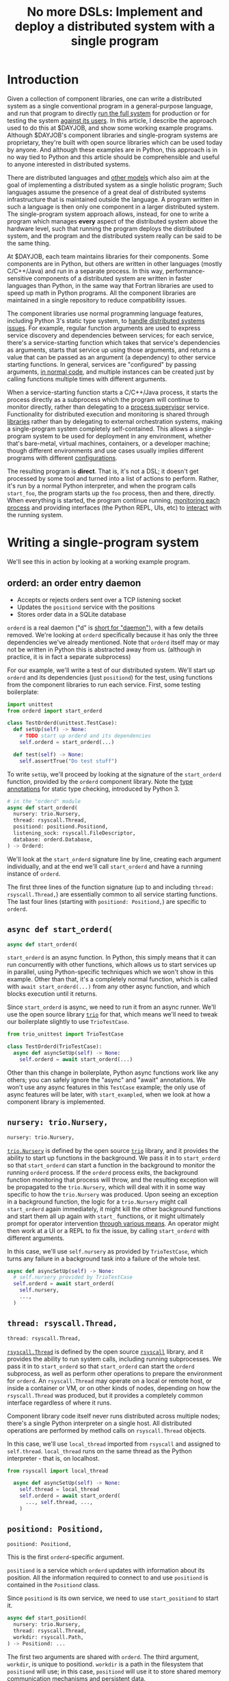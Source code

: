 #+title: No more DSLs: Implement and deploy a distributed system with a single program
#+HTML_HEAD: <style type="text/css">pre.src {background-color: #303030; color: #ffffff;} pre.src-python:before { color: #000000; }</style>
* Introduction
  :PROPERTIES:
  :CUSTOM_ID: introduction
  :END:
# (link constructive proof post)
Given a collection of component libraries,
one can write a distributed system as a single conventional program in a general-purpose language,
and run that program to directly [[http://catern.com/run.html][run the full system]]
for production or for testing the system [[http://catern.com/usertests.html][against its users]].
In this article, I describe the approach used to do this at $DAYJOB,
and show some working example programs.
Although $DAYJOB's component libraries and single-program systems are proprietary,
they're built with open source libraries
which can be used today by anyone.
And although these examples are in Python,
this approach is in no way tied to Python
and this article should be comprehensible and useful to anyone interested in distributed systems.

There are distributed languages and [[file:list_singledist.html][other models]] which also aim at the goal of
implementing a distributed system as a single holistic program;
Such languages assume the presence of a great deal of distributed systems infrastructure
that is maintained outside the language.
A program written in such a language is then only one component in a larger distributed system.
The single-program system approach allows, instead,
for one to write a program which manages *every* aspect of the distributed system above the hardware level,
such that running the program deploys the distributed system,
and the program and the distributed system really can be said to be the same thing.

At $DAYJOB, each team maintains libraries for their components.
Some components are in Python,
but others are written in other languages (mostly C/C++/Java)
and run in a separate process.
In this way, performance-sensitive components of a distributed system are written in faster languages than Python,
in the same way that Fortran libraries are used to speed up math in Python programs.
All the component libraries are maintained in a single repository to reduce compatibility issues.

The component libraries
use normal programming language features, including Python 3's static type system, to [[http://catern.com/progsys.html][handle distributed systems issues]].
For example, regular function arguments are used to express service discovery and dependencies between services;
for each service, there's a service-starting function which takes that service's dependencies as arguments,
starts that service up using those arguments,
and returns a value that can be passed as an argument (a dependency) to other service starting functions.
In general, services are "configured" by passing arguments, [[http://catern.com/config.html][in normal code]],
and multiple instances can be created just by calling functions multiple times with different arguments.

When a service-starting function starts a C/C++/Java process,
it starts the process directly as a subprocess
which the program will continue to monitor directly,
rather than delegating to a [[http://catern.com/supervisors.html][process supervisor]] service.
Functionality for distributed execution and monitoring
is shared through [[http://catern.com/services.html][libraries]] rather than by delegating to external orchestration systems,
making a single-program system completely self-contained.
This allows a single-program system to be used for deployment in any environment,
whether that's bare-metal, virtual machines, containers, or a developer machine;
though different environments and use cases usually implies different programs with different [[http://catern.com/config.html][configurations]].

The resulting program is *direct*.
That is, it's not a DSL;
it doesn't get processed by some tool and turned into a list of actions to perform.
Rather, it's run by a normal Python interpreter,
and when the program calls =start_foo=,
the program starts up the =foo= process, then and there, directly.
When everything is started,
the program continue running, [[http://catern.com/supervisors.html][monitoring each process]]
and providing interfaces (the Python REPL, UIs, etc)
to [[http://rsyscall.org/wish/][interact]] with the running system.
# Maybe don't use TestCase boilerplate?
# nah I think that's good...
* Writing a single-program system
  :PROPERTIES:
  :CUSTOM_ID: running
  :END:
We'll see this in action by looking at a working example program.
** orderd: an order entry daemon
   :PROPERTIES:
   :CUSTOM_ID: orderd
   :END:
- Accepts or rejects orders sent over a TCP listening socket
- Updates the =positiond= service with the positions
- Stores order data in a SQLite database

=orderd= is a real daemon ("d" is [[https://unix.stackexchange.com/questions/72587/why-do-some-linux-files-have-a-d-suffix][short for "daemon"]]), with a few details removed.
We're looking at =orderd= specifically
because it has only the three dependencies we've already mentioned.
Note that =orderd= itself may or may not be written in Python
this is abstracted away from us.
(although in practice, it is in fact a separate subprocess)

For our example, we'll write a test of our distributed system.
We'll start up =orderd= and its dependencies (just =positiond=) for the test,
using functions from the component libraries to run each service.
First, some testing boilerplate:
#+begin_src python
import unittest
from orderd import start_orderd

class TestOrderd(unittest.TestCase):
  def setUp(self) -> None:
    # TODO start up orderd and its dependencies
    self.orderd = start_orderd(...)

  def test(self) -> None:
    self.assertTrue("Do test stuff")
#+end_src

To write =setUp=,
we'll proceed by looking at the signature of the =start_orderd= function,
provided by the =orderd= component library.
Note the [[https://mypy.readthedocs.io/en/stable/cheat_sheet_py3.html][type annotations]] for static type checking, introduced by Python 3.

#+begin_src python
# in the "orderd" module
async def start_orderd(
  nursery: trio.Nursery,
  thread: rsyscall.Thread,
  positiond: positiond.Positiond,
  listening_sock: rsyscall.FileDescriptor,
  database: orderd.Database,
) -> Orderd:
#+end_src

We'll look at the =start_orderd= signature line by line,
creating each argument individually,
and at the end we'll call =start_orderd= and have a running instance of =orderd=.

The first three lines of the function signature 
(up to and including =thread: rsyscall.Thread,=)
are essentially common to all service starting functions.
The last four lines 
(starting with =positiond: Positiond,=)
are specific to =orderd=.
** =async def start_orderd(=
   :PROPERTIES:
   :CUSTOM_ID: async_def
   :END:
#+begin_src python
async def start_orderd(
#+end_src

=start_orderd= is an async function.
In Python, this simply means that it can run concurrently with other functions,
which allows us to start services up in parallel,
using Python-specific techniques which we won't show in this example.
Other than that, it's a completely normal function,
which is called with =await start_orderd(...)= from any other async function,
and which blocks execution until it returns.

Since =start_orderd= is async, we need to run it from an async runner.
We'll use the open source library [[https://trio.readthedocs.io/][=trio=]] for that,
which means we'll need to tweak our boilerplate slightly to use =TrioTestCase=.

#+begin_src python
from trio_unittest import TrioTestCase

class TestOrderd(TrioTestCase):
  async def asyncSetUp(self) -> None:
    self.orderd = await start_orderd(...)
#+end_src

Other than this change in boilerplate,
Python async functions work like any others;
you can safely ignore the "async" and "await" annotations.
We won't use any async features in this =TestCase= example;
the only use of async features will be later, with =start_exampled=,
when we look at how a component library is implemented.
** =nursery: trio.Nursery,=
   :PROPERTIES:
   :CUSTOM_ID: nursery
   :END:
#+begin_src python
  nursery: trio.Nursery,
#+end_src

[[https://trio.readthedocs.io/en/stable/reference-core.html#trio.Nursery][=trio.Nursery=]] is defined by the open source [[https://trio.readthedocs.io/][=trio=]] library,
and it provides the ability to start up functions in the background.
We pass it in to =start_orderd=
so that =start_orderd= can start a function in the background
to monitor the running =orderd= process.
If the =orderd= process exits, the background function monitoring that process will throw,
and the resulting exception will be propagated to the =trio.Nursery=,
which will deal with it in some way specific to how the =trio.Nursery= was produced.
Upon seeing an exception in a background function,
the logic for a =trio.Nursery= might call =start_orderd= again immediately,
it might kill the other background functions and start them all up again with =start_= functions,
or it might ultimately prompt for operator intervention [[http://rsyscall.org/wish/][through various means]].
An operator might then work at a UI or a REPL to fix the issue,
by calling =start_orderd= with different arguments.

In this case, we'll use =self.nursery= as provided by =TrioTestCase=,
which turns any failure in a background task into a failure of the whole test.

#+begin_src python
  async def asyncSetUp(self) -> None:
    # self.nursery provided by TrioTestCase
    self.orderd = await start_orderd(
      self.nursery,
      ...,
    )
#+end_src
** =thread: rsyscall.Thread,=
   :PROPERTIES:
   :CUSTOM_ID: thread
   :END:
#+begin_src python
  thread: rsyscall.Thread,
#+end_src

[[http://rsyscall.org/rsyscall/][=rsyscall.Thread=]] is defined by the open source [[https://github.com/catern/rsyscall][=rsyscall=]] library,
and it provides the ability to run system calls, including running subprocesses.
We pass it in to =start_orderd=
so that =start_orderd= can start the =orderd= subprocess,
as well as perform other operations to prepare the environment for =orderd=.
An =rsyscall.Thread= may operate on a local or remote host,
or inside a container or VM, or on other kinds of nodes,
depending on how the =rsyscall.Thread= was produced,
but it provides a completely common interface regardless of where it runs.

Component library code itself never runs distributed across multiple nodes;
there's a single Python interpreter on a single host.
All distributed operations are performed by method calls on =rsyscall.Thread= objects.

In this case, we'll use =local_thread= imported from =rsyscall=
and assigned to =self.thread=.
=local_thread= runs on the same thread as the Python interpreter - that is, on localhost.

#+begin_src python
from rsyscall import local_thread

  async def asyncSetUp(self) -> None:
    self.thread = local_thread
    self.orderd = await start_orderd(
      ..., self.thread, ...,
    )
#+end_src
** =positiond: Positiond,=
   :PROPERTIES:
   :CUSTOM_ID: positiond
   :END:
#+begin_src python
  positiond: Positiond,
#+end_src

This is the first =orderd=-specific argument.

=positiond= is a service which =orderd= updates with information about its position.
All the information required to connect to and use =positiond=
is contained in the =Positiond= class.

Since =positiond= is its own service, we need to use =start_positiond= to start it.

#+begin_src python
async def start_positiond(
  nursery: trio.Nursery,
  thread: rsyscall.Thread,
  workdir: rsyscall.Path,
) -> Positiond: ...
#+end_src

The first two arguments are shared with =orderd=.
The third argument, =workdir=, is unique to positiond.
=workdir= is a path in the filesystem that =positiond= will use;
in this case, =positiond= will use it
to store shared memory communication mechanisms and persistent data.

We'll pass a path in a temporary directory in this example.
#+begin_src python
    # Make a temporary directory
    self.tmpdir = await self.thread.mkdtemp()
    self.orderd = await start_orderd(
      ...,
      await start_positiond(self.nursery, self.thread, self.tmpdir/"positiond"),
      ...,
    )
#+end_src
** =database: orderd.Database,=
   :PROPERTIES:
   :CUSTOM_ID: database
   :END:
#+begin_src python
  database: orderd.Database,
#+end_src

This is a completely conventional SQLite database, initialized with the orderd schema.

Here, for a test, we're calling =orderd.Database.make= to make a fresh database, every time.
If we wanted to persist state between runs of =orderd=,
we'd pass in a =orderd.Database= instance from a previous run,
recovered from some known path in the filesystem with =order.Database.recover(path)=.

#+begin_src python
    self.orderd = await start_orderd(
      ...,
      await orderd.Database.make(self.thread, self.tmpdir/"db"),
      ...,
    )
#+end_src
** =listening_sock: FileDescriptor,=
   :PROPERTIES:
   :CUSTOM_ID: listening_sock
   :END:
#+begin_src python
  listening_sock: FileDescriptor,
#+end_src

This is a listening socket,
passed down to the =orderd= subprocess through file descriptor inheritance,
and used to listen for TCP connections.

This is standard Unix socket programming, so we won't go into this in depth;
although note that we create this with =self.thread=,
so that it it's on the same host as =orderd=.

#+begin_src python
  async def asyncSetUp(self) -> None:
    # Make a TCP socket...
    sock = await self.thread.socket(AF.INET, SOCK.STREAM)
    # ...bind to a random port on localhost...
    await sock.bind(await self.thread.ptr(SockaddrIn(0, "127.0.0.1")))
    # ...and start listening.
    await sock.listen(1024)
    self.orderd = await start_orderd(
      ..., sock, ...,
    )
#+end_src

** =) -> Orderd:=
   :PROPERTIES:
   :CUSTOM_ID: return_value
   :END:
#+begin_src python
) -> Orderd:
#+end_src

Like all good component libraries,
=start_orderd= returns an =Orderd= class
which contains all the information required to connect to =Orderd=,
such as an address and port, a shared memory segment, or a path in the filesystem.

=start_orderd=, again like all good component libraries,
will only return when the =orderd= communication mechanisms have been fully created,
and therefore the =Orderd= class can be [[http://0pointer.de/blog/projects/socket-activation.html][immediately used to connect]] to =orderd=.

** Full example
   :PROPERTIES:
   :CUSTOM_ID: full_example
   :END:
Here's the full, working example:
#+begin_src python
class TestOrderd(TrioTestCase):
  async def asyncSetUp(self) -> None:
    # self.nursery provided by TrioTestCase
    self.thread = local_thread
    self.tmpdir = await self.thread.mkdtemp()
    sock = await self.thread.socket(AF.INET, SOCK.STREAM)
    await sock.bind(await self.thread.ptr(SockaddrIn(0, "127.0.0.1")))
    await sock.listen(1024)
    self.orderd = await start_orderd(
      self.nursery, self.thread, 
      await start_positiond(self.nursery, self.thread, self.tmpdir/"positiond")
      await Database.make(self.thread, self.tmpdir/"db"),
      sock,
    )
#+end_src

Then we can proceed to [[http://catern.com/usertests.html][test by running user code]].

* Implementation of component libraries
  :PROPERTIES:
  :CUSTOM_ID: implementation
  :END:
Now we'll step through a working example of how a component library is implemented.
This one shells out to a separate process, =exampled=.

This daemon is packaged and deployed with Nix;
at $DAYJOB we use a proprietary package manager with similar APIs.

Below is the full code for the =exampled= component library,
with comments inline to explain it.
# Going line by line here in comments, rather than by arguments,
# because this is an implementation of an abstraction,
# not just a manipulation of abstractions

#+begin_src python
import nix_rsyscall
import rsyscall
import trio
# a Nix-specific generated module, containing the information required
# to deploy the exampled package; generated by setup.py.
import exampled._nixdep

class Exampled:
    def __init__(self, workdir: rsyscall.Path) -> None:
        self.workdir = workdir

async def start_exampled(
    nursery: trio.Nursery,
    thread: rsyscall.Thread,
    workdir: rsyscall.Path,
) -> Exampled:
    # deploy the exampled package and its dependencies; this doesn't deploy the
    # package for this Python library, but rather the exampled daemon
    package = await nix_rsyscall.deploy(thread, exampled._nixdep.closure)
    # build the command to actually run
    command = package.bin('exampled').args("--verbose", "--do-stuff-fast")
    # make the thread that we'll run that exampled command in;
    # this child_thread is a process under our control, see http://rsyscall.org
    child_thread = await thread.clone()
    # change the CWD of the child thread; CWD is inherited over exec, so it will be used by exampled
    await child_thread.mkdir(workdir)
    await child_thread.chdir(workdir)
    # exec the command in the child thread; this exec helper method returns a monitorable child process object
    child_process = await child_thread.exec(command)
    # monitor the child process in the background; see https://trio.readthedocs.io/
    # we'll get an exception if it exits uncleanly; this is our one use of async features.
    nursery.start_soon(child_process.check)
    # return a class containing exampled's communication mechanisms;
    # it communicates with the world only by creating files under `workdir'
    return Exampled(workdir)
#+end_src
** versions? :noexport:
versioning is controlled by which version of the component library we use.

(I mean, that's the ideal, anyway...)
(actually that's true-ish since lnc_library works that way)
(but, we'll just omit any mention of versioning I think)
(we'll see what test readers think)
* Conclusion
The single-program approach allows one to write a single type-safe program which runs the entire distributed system,
delegating to libraries to share functionality and subprocesses to improve performance.
The alternative is writing ten programs and a thousand config files
for configuration management, service discovery, orchestration, etc.
I believe the advantages of the single-program approach are self-explanatory.

The single-program system techniques
are explained in greater detail in the posts linked in the introduction.
With those techniques,
and with the open source libraries [[https://github.com/catern/rsyscall][rsyscall]] and [[https://trio.readthedocs.io/][trio]],
anyone can write their own component libraries,
and combine them with other libraries to write a distributed system in one program.
** list of things this replaces? :noexport:
systemd
ansible
kubernetes
hashicorp vault
* notes :noexport:
ok so we want the big example section still,
with the concrete code... hmmm....

we'll call it... toplevel?

yeah I still like the name toplevel

so the title can be something like...

Toplevel: A library for running


maybe I should say...

a library and style?

a style... for running distributed systems programmatically

coding standards?
an approach?

a way?
a path?
a paradigm?

paradigm is a bit pretentious

also the existing paper

a pattern???
I like pattern
a pattern for deploying distributed system programmatically

well!
I really am talking about the library of functions here.

I've already explained the pattern

I'm just talking about the library

i'm worried about my explanation style here...

maybe I should have the concrete examples to explain the theory,
instead of going through the dependencies one by one?

MAYBE I should just unite them?

Should I just extend the distributed systems article!??

Yeah! that actually would be good.


hmm it does make the article really long though...

maybe I should just cite it quickly, with the core point of,
expressing dependencies as arguments?
not the further examples of type parametrization and multiple environments?
yeah yeah that seems good.

so I can just reproduce that explanation


okay and so, we can show that we're looking at a test of orderd,
because it's completely self-contained; (a test is traditionally completely self-contained)
we don't have to posit any external hosts or nodes that we'll run orderd on,
we just do it totally self contained.

yeah,
"we could substitute more sophisticated values for thread and nursery here,
to get more sophisticated behaviors".


okay so:
- ???
- dependencies as arguments, link to "type systems for deploying distributed systems"
- ???
- "we'll look at a test because it's self-contained and a clean slate;
   we don't have to assume we have other multiple hosts that we'll use,
   and we don't have to worry about using persistent storage for data storage."
- example with "orderd"

So I guess I won't start by talking about tests;
we'll introduce tests later on as an example.

We'll start with a link to the distributed systems thing.
And also run your system. and code as config...

hmm.

or maybe not? we'll explain it more anecdotally;
at my job we have a library,
built along the lines blah blah,

or, wait. I want to say it concisely.
** post
At $DAYJOB we have 
a sophisticated collection of libraries for running components in our distributed system,
collectively called "integration libraries".
I describe them here as a constructive proof of (link constructive proof post)
the theory I've described elsewhere. (link each word)

- We use it to run our system, which is very important.
- A brief summary of the theory. [blah blah dependencies as arguments]

- The libraries consists of a collection of functions

** thoughts
okay so...
can we just say that we need to run our distributed system?

I mean, do we need to explain why we can't use other things?
maybe we don't need to do that, hm.

yeah I don't think we need this justification section,
which explains why we don't use kubernetes etc
(that can be... underdefined... and let people draw their own conclusions)

oho!
I can link "constructive proof" in the introduction,
to my new constructive proof article!

so no discussion of the justification versus other systems;
we'll just say, it's for running our system,
citing the "run your system" post.

well, kai says we should get to the point quickly.

I guess we can have one sentence about running the system...
at the start?
yeah and include a link to usertests too.

the key important prep is that dependencies are arguments;
we'll inline just that,
then we'll go into the actual example.

right so...

* title :noexport:
come up with a title!

Running a system with types in practice?

okay. so...

"Running a distributed system with "integration libraries""

or...

Running a distributed system programmatically

Infrastructure as code?

what actually is it?

it's an example of everything.

A real example of..

Running a distributed system, in practice

A concrete program which runs a distributed system

Distributed deployment with Python
Practical distributed deployment with Python
Concrete distributed deployment with Python

I should mention Python because that makes it clear these are real programs,
in a real language,
with real libraries.

Deploying a distributed system with Python
Examples of deploying a distributed system with Python
Examples of distributed system deployment with Python

we want to make sure that it's clear that the distributed system is not written in python

Using Python to deploy a distributed system
Examples of using Python to deploy a distributed system
An example of using Python to deploy a distributed system
Concrete usage of Python to deploy a distributed system
Concrete usage of a real language to deploy a distributed system
No more YAML: Using Python to deploy a distributed system


Yeah a tagline might be good

No configs: Using Python to deploy a distributed system

except it's not no configs,
that's what supernet does, it also uses python AFAIK,
the tricky part is...
well it just configures a bunch of services in a haphazard way,
with no guarantee that services are actually correctly configured.

Maybe, using *typed* Python?

Using typed Python to deploy a distributed system correctly
Using richly-typed Python to deploy a distributed system correctly
Using richly-typed Python to deploy a distributed system

hmmmm....

No more DSLs: Using richly-typed Python to deploy a distributed system

yeah that sounds kind of good.
but, we want to be a little more concrete.

like... hmm...

we want to express that it's a concrete example...
but I don't know if that's necessary?

I mean, my previous article was just saying,
use a type system.
and it had a python pseudocode example.

Oh how about:

No more DSLs: Using richly-typed Python to deploy a distributed system directly

well, I mean, that's just what we're doing I guess.
which I've outlined in previous articles, which I'll link...

yeah okay. I mean, this title integrates all those other articles.

and is concrete: this is Python, this is a distributed system.

what about:

Using richly-typed Python to deploy a distributed system directly
Using richly-typed Python to deploy a distributed system directly, no DSLs
Using richly-typed Python to deploy a distributed system directly, without DSLs

No I like the initial little tag, "No more DSLs".

and the article is the constructive proof;
linking to other articles to explain the theory.

okay, so that's a good preliminary title:

No more DSLs: Using richly-typed Python to deploy a distributed system directly

hmm it's kind of long

No DSLs: Using richly-typed Python to deploy a distributed system directly
No DSLs: Using typed Python to deploy a distributed system directly
No DSLs: Using typed Python to deploy a system directly
No more DSLs: Using typed Python to deploy a distributed system directly
No more DSLs: Using typed Python to deploy distributed systems directly
No more DSLs: With typed Python, deploy distributed systems directly
No more DSLs: Using typed Python to deploy distributed systems directly

yes, there we go:

No more DSLs: Using typed Python to deploy distributed systems directly

** explain no more DSLs?
I guess with that little "No more DSLs" tag,
I should maybe explain the alternative to Kubernetes...

that's probably another article yet again.

oh but I can just link the libraries instead of services article!

is there anything in there that isn't part of libraries vs services?

I guess open source exit vs voice, specifically the section about making forking easy,
that services make that hard.

but, still...
it's not just "No more DSLs",
it's also "No more orchestration/deployment services".

which is kind of implied in libraries vs services,
and also in the process superivors article.
yeah I don't think I need to explain that.
it's kind of related to SDN though.
** DONE make small excerpt explaining "direct" as mentioned above
I might have one excerpt though;
in addition to the "typed" paragraph,
I'll talk about "direct".
that should cover it, yeah.

and I can link the supervisors and libraries vs services articles there.

"instead of writing a library to generate configs to configure a service which deploys your services,
write a library to deploy your services."

"instead of making a service to deploy services, write a library to deploy services"
** maybe explain that we deploy on VMs, and so-called "bare metal"?
not containers?

I might mention that in the threads section...
but maybe not...
just might make it a little more explicit that we're mutating the Nix store?

well, we'll just see how beta readers take it.
** for virality
I need to keep "No more DSLs" in the title
* thoughts :noexport:
Should I justify writing a test?

- "we'll look at a test because it's self-contained and a clean slate;
   we don't have to assume we have other multiple hosts that we'll use,
   and we don't have to worry about using persistent storage for data storage."

but maybe not?

well, I don't have to justify it if I make a real example of running it elsewhere after that.

eh it's good enough

* TPS redesign :noexport:
  hey maybe I could merge the iqueue and the database?

  what I could do, maybe...
  is put the JSON after the delta message in the iqueue.

  I'm guessing posdelta won't mind that...

  just, that would be nice because,
  that would get rid of one of the stateful arguments


* TODO note the two advantages of passing dependencies as arguments :noexport:
  startup ordering and service discovery
* more notes :noexport:
maybe we should do the old style with an integration class?

actually the integration class might be confusing.
** TODO real prod example
we should probably have a real prod example though.
that will probably clear things up...

and prevent confusion...
** DONE link libraries vs services, that explains why not to use Kubernetes
link it in the links section, that is
* feedback :noexport:
** boopy
The writeup doesn't have much...
The writeup is kind of just explaining the code, no interpretation
*** formatting issues
White squares???? (fixed with =pre.src-python:before { color: #000000; }=)

Weird framing when you shrink the screen?
** tm007
*** DONE my reaction
it seems like he's concerned about compatibility?

the issues inherent in having this split across multiple libraries?

maybe I can just say there's one library...

or, say that they're maintained in a monorepo?

that might be a more direct way to say it...


okay I think I can add a line in the introduction saying,
"They're maintained in a single repository to reduce compatibility issues."

but this increase compatibility issues with your own components!
but, meh, maybe people are less likely to notice that.
** Logos01
*** my reaction
he's saying I'm not explaining the problem

that sounds kinda like tm007's initial confusion about what the point was

yeah okay that's fair and true.

tm007 was also asking about the domain...

maybe the conclusion should say, this approach is applicable everywhere.
and summarize again the links in the introduction;
maybe rewording them to talk more about the problem.

Logos01 didn't really read it tho...

maybe I should reword the second paragraph to emphasize the purpose first:
To run the system, for production or testing.
yes, that would be perfect.
** nedbat
<nedbat> i'll take a look
> thank you! much obliged, sorry for the repeated message heh. here it is, any feedback is appreciated: http://catern.com/integration.html
<nedbat> i think your introduction could use more of an introduction.
<nedbat> i had to wrap my head around the idea that there are interlinked essays here, and this piece claims to validate the others, but i haven't seen the others yet.
> let me say right away that they aren't necessary context, no need to look at them
<nedbat> that's what i would have thought, but you say this essay's whole point is to support those, sort of.
<nedbat> "First some unittest boilerplate for the test: "  what test? I thought we were starting up services. that could use some connective text.
<nedbat> you say that the async stuff isn't really relevant.  could you literally remove all the async parts, to truly focus on the parts you want to focus on?
<nedbat> "capability" is new to me, and I wonder how important it is to your points.
> (just want to say all this feedback so far is great, thank you)
<nedbat> is your conclusion something like, "Orchestrating services is often done with bash or dockerfiles, but you can use typed Python functions to achieve the same effect, with better testability"?
<nedbat> btw, capabilities might be something you still want to reference, but again you can do it in a way that gives people permission to skip over it if they want
> thanks, I'll just remove capabilities - you're right that it's irrelevant
> just to be clear, is that your understanding of the point of the article?
> ("is your conclusion something like")
<nedbat> catern: that's what I'm getting from it.
> yes, that's (a key of) the conclusion
> key part of*
<nedbat> if you put that statement in the introduction, it will help people understand where you are headed, and why you are showing them this
> yes, I'll definitely work on incorporating that and the rest of this feedback
> thanks again for reading it!
<nedbat> ok! :)
*** my reaction
great feedback, great...
** amogorkon
<amogorkon> catern, i would refrain from using "cute" names, why not full words?
> amogorkon: er, sorry, I don't know what you mean
<amogorkon> "orderd"
<graingert> isn't that a daemon that does orders
<amogorkon> positiond
> amogorkon: ah, I see, thanks for the feedback
<amogorkon> yw
*** my reaction
hmm yeah maybe this is true.

hMmmMMmmmMmmmm yeah it's not immediately familiar to people

so maybe I'll give them other names...

or just call it `order_daemon`

ohHH HmMMMM

they aren't really daemons though because they're running in the foreground... kinda...

hmmmmMMMMm
** corbin simpson
*** my reaction
he seems to not fully comprehend the dependencies-as-arguments approach



maybe I should clarify that there's no distributed Python execution going on?


(but Corbin can't understand anything. so...)


but yeah, definitely I should say that there's no distributed execution.

maybe in the rsyscall.Thread section?
** feep
<feep> catern: I kinda stopped reading because it seemed *inapplicable*
<feep> it seemed like the sort of article I'd read if I was interested in deploying services with python, and ... I'm not

...
<feep> catern: um, you misunderstand me, the problem wasn't the python
<feep> the problem is that I to a first approximation don't care about distributed systems.
> oops, very well
<feep> python probably doesn't put people off fwiw
<feep> or like ... distributed deployment, I guess, to put better
> nah I still think this is a good change
<feep> there's people into that sort of integration stuff, I'm just not one~
> feep: what if I was to include a line along the lines of "this is a new object-capability secure way to write distributed systems, like existing distributed languages such as Erlang and E but supporting any language"
<feep> I'm ... like, the problem isn't that I don't understand the reason why I should think this is cool
<feep> catern: you're just giving me more evidence why I don't find the topic of the article interesting :p
> feep: no no that's fine, you just corrected "I don't care about distributed systems" to "I don't care about distributed deployment", so what if I told you that it's really about the former, than the latter
<feep> oh hm
<feep> hm
<feep> idk, I just sort of bounced off
<feep> hm
<feep> catern: okay, I tentatively grant that this should maybe interest me, I just bounced off the topic around the time you started pulling in python libraries
> yes that's fine, it's kind of oriented towards someone who *does* care about distributed deployment right now, but that's not necessarily good :)
<feep> orient it towards people who care!
<feep> don't try to pivot to people who aren't interested, that kills articles (and browsers, cough firefox cough)
<feep> I feel the right way to do stuff is to fully commit to people who are interested back
*** my reaction
I'm guessing this is the title

and also the repeated mention of Python

maybe I should say, Python isn't important...

oh 
hm
it wasn't the python, it was the distributed deployment.

maybe I need to change the title

Writing distributed systems 

Writing distributed systems with 

Writing distributed systems without DSLs, without 

Write a distributed system as a single richly-typed directly-runnable program

yeah okay, much more focused on writing distributed systems now...
** dbohdan
<dbohdan> catern: Even after rereading, I have questions about your distributed system.  I know it isn't what the article is about, but I am left wanting more context.
> dbohdan: thanks for the feedback about the supervisors, and hmm I'll try and think of a way to deal with the code blocks...
> dbohdan: ah, thanks for the feedback. what questions do you have? and, if you don't mind, could you summarize very briefly your understanding of the article?
> (if you feel you can)
<dbohdan> catern: For example, are there multiple instances of each component in your system?
If there are, how do they interact/are they prevented from interacting?
Is this a something you deploy to physical servers, containers, or some cutting-edge cloud nonsense?
For me the deployment code is left hanging in the air without being able to imagine these things more concretely.
<dbohdan> "Prevented from interacting" is re: your use of SQLite
*** my reaction
great questions!!!

okay, so I should probably say explicitly we use this to deploy to... all three!
physical servers, virtual machines, containers, and cutting-edge cloud nonsense if you want it.

and, multiple instances...
we should express that different instances can be configured for different 
** xkapastel
<xkapastel> i guess the idea is to absorb all those special purpose languages in
to one host language with nice integration between everything
...
<xkapastel> i'm not an expert on writing or anything so i don't want
to boss you around, but what i would do is take this sentence > By
using multiple such libraries together, one can write a distributed
system as a single program, and run that program to run the full
system, for production or for testing the system against its users.
*** my reaction
lol he says this right after I delete "No more DSLs"

okay so I clearly should add some more contrasts

maybe at the end of the introduction?

These techniques allow a distributed system to be treated holistically as a single program.
There are purpose-specific distributed languages which have the same goal,
but they generally depend on substantial amounts of existing infrastructure:
there is no single program you can run to run the distributed system,
you have to deploy large amounts of code and set up nodes.

but such languages assume that their environment is already well-set-up;
that any external services they talk to are guaranteed to be there,
that language runtimes have already been configured on appropriate nodes,
etc.

but such languages assume that they're running in a specifically configured and prepared environment;


The "integration library" approach allows a distributed system to be treated holistically as a single program.
There are purpose-specific distributed languages which have the same goal,
but such languages assume the presence of a great deal of distributed systems infrastructure
that is maintained outside the language.
A program written in such a language is then only one component in a larger distributed system. 
The "integration library" approach allows, instead,
for one to write a program which manages *every* aspect of the distributed system above the hardware level,
such that the program and the distributed system really can be said to be the same thing.



These techniques, instead,
assume nothing about the environment,
and set it up from scratch...


by assuming almost nothing about


These techniques


but such languages assume that they are running on nodes that have already been configured,
and in general 


but they're generally substantially less expansive in their scope 
but they require using a different language,
and they generally are 
and they generally don't handle their own deployment
but they don't work with 
and they 

Collectively, these techniques replace
many services and 
significant 

significant amounts of code 

Collectively, these techniques replace large amounts of distributed system 
** ChoHag
*** my reaction
useless
** koo555
<koo555> catern, well, it says that you use some libs and typed python
to write service wrappers and a "service manager" to configure the sw
you build at your $job ... I had ran a friends homemade "service
manager" configured by yaml for some time ... i've checked out
something similar kinda unix-standard once ... i'm kinda familiar with
the concepts and some user-level usage of init scripts and systemd,
and i'm well aware of struggles for ..lets say ...unifying a
dev env with a production env .... my $dayjob sw is currently managed
by a python configurator/wrapper/generator for a docker stack/swarm
thing ... and i'm aware of the problem of making services wait for
each other, for example .. i reckon this is what "service mesh"
offerings also promise to tackle .. Anyway, generally i'm a fan of
"configuration as code" .. and i can only wish that one day we'll have
a neat declarative way to make something like your sys also
able to manage dockerized services meaningfully .. Your approach
obviously has limits, like, it doesn't actually route the messaging
between your services, and so can't, let's say, hold one service while
another is restarting ..  But the focus on typing is good..
*** my reaction
** sakasama
<sakasama> The examples are intuitive enough. I am unimpressed by the article, however, for a more fundamental reason.
<sakasama> The article is obviously intended to introduce and promote a tool for service management,
but I see no attempt to address the singular most important concern I have with such systems:
what actions are available to an operator when the automated logic fails?
*** my reaction
maybe I should mention REPLs?

UIs? debuggers? other interactive stuff?

yeah clearly I should...

OK I added a note in the nursery section.
I think that may be helpful.
** mzan
*** DSL
<mzan> catern: I will be sincere, the approach can be good (probably) but I think you have a rather confusing exposition style.
<mzan> I don't like the title, because your Python code is in the end another "DSL" one had to master for writing distribuited system.

*** introduction
<mzan> The introduction part is confusing in the begining.
<mzan> It starts making sense from "The integration libraries use normal programming language features, including Python 3's static type system, to handle distributed systems issues. For example, regular function arguments are used to express service discovery and dependencies between services; for each ser..."
<mzan> because one can figure out the scope of the tool.

*** TODO style fixes
<mzan> There are also minor style annoiance like
<mzan> "At $DAYJOB we have a sophisticated collection of libraries called "integration libraries". "
<mzan> You have "library called integration libraries" or you have "integration libraries".
<mzan> "a general-purpose language for running and customizing one distributed system component. "
<mzan> ^ usually one customize and then run a distribuited system.

# partially done, but should rework the first sentence still...
*** summary
<mzan> In the end, if I understood correctly, you are describing a devop tool, using Python as configuration and management language.
<mzan> Because you are using Python, you can code some services directly in Python, and so you can use Python + your tool also for describing directly services and launch them.
<mzan> But many times, you only configure and launch services written in other languages.

*** TODO style
<mzan> A minor detail, about your style, but sentences like these
<mzan> "There are many advantages of this style, but they all lead back to one thing: Being able to run the system flexibly, robustly, in a long-term maintainable way. "
<mzan> IMHO are very irritating...
<mzan> because you mention many advantages, but then you say there is only one, then you list many of them.
<mzan> A simple sentence like "The advantages of this approach are: ..." is better IMHO

*** DONE "style"
<mzan> Also about the style. The title says: "Write a distributed system as a single richly-typed directly-runnable program"
<mzan> ^ but in reality you are mainly configuring a distribuited system using a single program
<mzan> Because the majority of services are standalone applications.
<mzan> From the title it seems you are coding all the parts of the system.

*** DONE running
mzan: yes, that's one approach for sure, though there are others... although I'm not sure if you understand that the program here keeps running, it doesn't stop after "finishing deployment"
<mzan> catern: no, I thought to a single run program

*** TODO title
<mzan> catern: sorry if I can offend you, but I don't like your title.
"No more DSLs: Write a distributed system as a single richly-typed directly-runnable program"
<mzan> "No more DSLs" is a lie
<mzan> "richly-type", eh richly is rendundant, because no one will says "loosely-typed"
<mzan> and "directly-runnable"... are there "indirectly-runnable" programs?
<mzan> Too much adjective
> "No more DSLs" is not a lie, to call this a DSL is wrong and deeply confused
> I say in the article what "directly-runnable" means :)
> fair point about richly-typed though, I might be able to get away with just "typed"
<mzan> catern: maybe are the remote process you start, that are "directly-runnable"
<mzan> but "directly-runnable program" is as saying "a provable proof"
<mzan> "No more DSLs: Write a distributed system as a single richly-typed directly-runnable program"
<mzan> 5 adjectives, too much
<mzan> single, richly, typed, directly, runnable
<mzan> And "types" are not very important in your approach
<mzan> "No more DSLs: write a distributed system as a single, UTF8, commentable, richly-typed, directly-runnable program"
<mzan> Ansible: "No more DSLs: write a distributed system using a simple YAML configuration file"
<mzan> NixOS: "No more DSLs: write a distributed system using a real functional programming language designed exactly for this task"

*** my reaction 2

*** my reaction
ah he doesn't get that the program continues to run!

that's probably a major confusion, indeed...

maybe.. hmm...
maybe I need to talk more about async stuff...

because the fact that it's monitoring the system is maybe what's relevant...

argh, no, I just need to show a real example, I guess.
otherwise it's too unclear!

and that real example could also include some error handling...

no I need to say that the program continues to run early on.
It's kind of implicit in what I'm saying,
but I should say it explicitly.

yeaaaahhhhh hmmmmmmm

oh! I can say it in the same part as I say it's direct!

The resulting program is *direct*.
That is to say, it's not a DSL, and it's not "declarative";
it doesn't get interpreted by some tool and turned into a list of actions to perform.
It's interpreted by regular Python, and when the program calls =start_foo=,
it starts up the =foo= process, then and there.
When everything is started,
the program continue running, [[http://catern.com/supervisors.html][monitoring each process]]
and providing interfaces (the Python REPL, web UIs, etc)
to [[http://rsyscall.org/wish/][interact]] with the running system.

maybe this also answers how we interact with it?

and what about upgrades?

In the simplest design,
when the program starts, so does the distributed system,
and when the program stops, so does the distributed system;
in a deep sense, the program and the distributed system are the same thing.
(Additions to the design allow for upgrading the program without incurring downtime in the distributed system.)

nah...
we shouldn't mention that at all



when the program comes up, 

the lifespan of the distributed system and the lifespan of this program
are the same

Depending on the concrete design,
the running processe
killing the program might kill the running processes,


or it might keep them alive 


and notifying the user
and support 

When we 
** long discussion with sakasama and Corbin
okay so...
they're concerned about the operational aspects.

we got onto the "how do I upgrade it" issue,
which I guess was my own fault...

but anyway, I really need to say, early on, that the program conta

* TODO HMmMmMm :noexport:
these people are not following my explanation of it as,
a framework for writing distributed systems.

maybe...
I shouldn't even talk about integration libraries?
perhaps I should just...
talk about it as an approach to writing a distributed system?
and just say, there are libraries for each service?

yeah that might be a good rework...

I can emphasize that this is regular Python code,
which forms a program,
which runs a distributed system...

or, maybe, emphasize that this is running with regular CPython.

but I need an approach name
** DONE approach name
I like "direct-style" but it's long

direct-style distributed systems

that's kind of not right though,
because... direct-style would be... directly accessing remote resources

well that's exactly what I'm doing actually.
just using subprocesses as optimizations...

direct-style distributed systems

hmmmmmmmmm

it's kind of like distributed languages...

central planning...

theory of the firm...

transaction costs to being distributed...

here is how to centrally plan a distributed system

central planning for distributed systems

No more DSLs: How to centrally plan a distributed system

software defined networking?

which are centrally planned networks...

software defined systems...?

I could mention SDN.

This is reminiscent of [[https://www.cs.princeton.edu/courses/archive/fall13/cos597E/papers/sdnhistory.pdf][SDN]],
which centrally controls the packet forwarding decisions made across many routers in a network,
although SDN is restricted to controlling networks.

blah...
maybe.. mebbee... i won't...
rework it...?

no, I have to. I have to come up with a name!!!

software-defined systems? SDS...

infrastructure as code...
that one sucks...

screw it!! direct-style!!

that's what I want to say!

direct-style systems.

direct-style... configuration.

direct-style systems...

I'll just say direct style

or... "direct systems"?

"direct deployment".

"central deployment"

it's not just central planning, too.
planning implies declarative
this is direct.
it's central doing.

central, direct, running.

direct-style system implementation

a distributed system in a single program...

single-program systems.

aha. single-program systems...

hmm, that's confusing too though...

toplevel systems...

"single-main systems" would be wrong since there are subprocesses with their own main...

"system toplevel" is what this program is.

single-toplevel systems

centrally programmed systems

centrally-defined systems

centrally-planned systems.

defined and planned are both confusing though because it's not planned!!

centralized systems...

not right either.

centrally is confusing, too, because it implies "centralized" as opposed to "distributed",
which might confuse people into thinking this has stuff to do with centralization...

single-program systems...

it's kind of catchy I guess...

and it does encapsulate what I'm going for, I guess...

yeah okay...
** new opening
Given a collection of component libraries,
one can write a distributed system as a single richly-typed program in a general-purpose language,
and run that program to [[http://catern.com/run.html][run the full system]],
for production or for testing the system [[http://catern.com/usertests.html][against its users]].
In this article, I describe the approach used to do this at $DAYJOB.
Although $DAYJOB's component libraries and single-program systems are proprietary,
they're built with open source libraries
which can be used today by anyone.
We write these libraries in Python because of its wide use,
but this approach is in no way tied to Python,
and this article should be comprehensible and useful to anyone interested in distributed systems.

First, each team at $DAYJOB maintains libraries for their components.
Some components are in Python,
but others are written in other languages (mostly C/C++/Java)
and run in a separate process.
In this way, performance-sensitive components of a distributed system can be written in faster languages than Python,
in the same way that a Fortran library can be used to accelerate math in Python programs.
All the component libraries are maintained in a single repository to reduce compatibility issues.





First,


and specific to the proprietary components in $DAYJOB's distributed system,





Components can be shared between systems in libraries,
allowing an entire faimily of programs to be written.
*** making it clear that multiple programs are created out of these libraries?
*** component libraries
SUCH a vastly better term!
** even mentioning $DAYJOB
maybe I shouldn't?

it's maybe not positive...
except I guess it is useful to mention...

(I should really just do the controller thing at $DAYJOB first)
